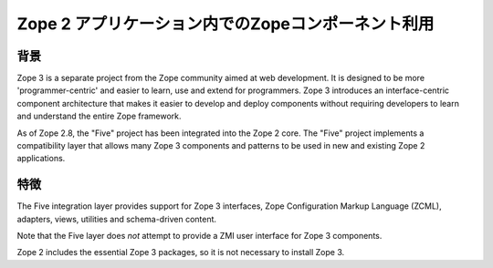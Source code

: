 Zope 2 アプリケーション内でのZopeコンポーネント利用
====================================================

背景
-----

Zope 3 is a separate project from the Zope community aimed at web
development. It is designed to be more 'programmer-centric' and easier
to learn, use and extend for programmers. Zope 3 introduces an
interface-centric component architecture that makes it easier to develop
and deploy components without requiring developers to learn and
understand the entire Zope framework.

As of Zope 2.8, the "Five" project has been integrated into the 
Zope 2 core. The "Five" project implements a compatibility layer 
that allows many Zope 3 components and patterns to be used in 
new and existing Zope 2 applications.

特徴
-----

The Five integration layer provides support for Zope 3 interfaces, 
Zope Configuration Markup Language (ZCML), adapters, views, 
utilities and schema-driven content.

Note that the Five layer does *not* attempt to provide a ZMI user 
interface for Zope 3 components.

Zope 2 includes the essential Zope 3 packages, so it is not 
necessary to install Zope 3.
